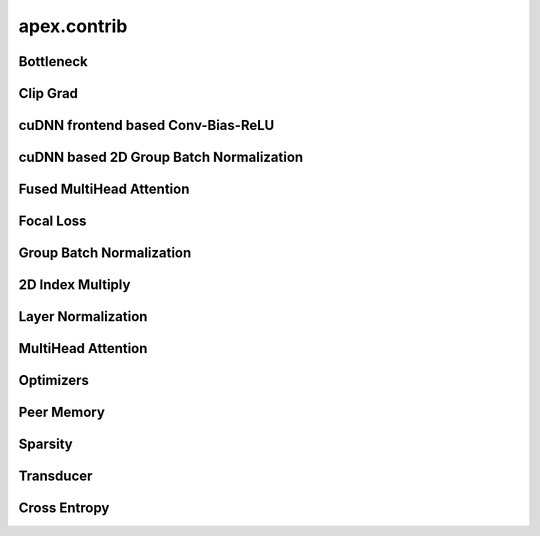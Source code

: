 .. module:: apex.contrib

apex.contrib
============

Bottleneck
----------

.. autosummary::
   :toctree: generated/
   :nosignatures:

   apex.contrib.bottleneck.Bottleneck
   apex.contrib.bottleneck.SpatialBottleneck
   apex.contrib.bottleneck.HaloExchangerNoComm
   apex.contrib.bottleneck.HaloExchangerAllGather
   apex.contrib.bottleneck.HaloExchangerSendRecv
   apex.contrib.bottleneck.HaloExchangerPeer


Clip Grad
---------

.. autosummary::
   :toctree: generated/
   :nosignatures:

   apex.contrib.clip_grad.clip_grad_norm_


cuDNN frontend based Conv-Bias-ReLU
-----------------------------------

.. autosummary::
   :toctree: generated/
   :nosignatures:

   apex.contrib.conv_bias_relu.ConvBiasReLU
   apex.contrib.conv_bias_relu.ConvBias
   apex.contrib.conv_bias_relu.ConvBiasMaskReLU


cuDNN based 2D Group Batch Normalization
----------------------------------------

.. autosummary::
   :toctree: generated/
   :nosignatures:

   apex.contrib.cudnn_gbn.GroupBatchNorm2d


Fused MultiHead Attention
-------------------------

.. autosummary::
   :toctree: generated/
   :nosignatures:

   apex.contrib.fmha.fmha.FMHA


Focal Loss
----------

.. autosummary::
   :toctree: generated/
   :nosignatures:

   apex.contrib.focal_loss.focal_loss.focal_loss


Group Batch Normalization
-------------------------

.. autosummary::
   :toctree: generated/
   :nosignatures:

   apex.contrib.groupbn.BatchNorm2d_NHWC


2D Index Multiply
-----------------

.. autosummary::
   :toctree: generated/
   :nosignatures:

   apex.contrib.index_mul_2d.index_mul_2d


Layer Normalization
-------------------

.. autosummary::
   :toctree: generated/
   :nosignatures:

   apex.contrib.layer_norm.FastLayerNorm


MultiHead Attention
-------------------

.. autosummary::
   :toctree: generated/
   :nosignatures:

   apex.contrib.multihead_attn.SelfMultiheadAttn
   apex.contrib.multihead_attn.EncdecMultiheadAttn
   apex.contrib.multihead_attn.fast_mask_softmax_dropout_func


Optimizers
----------

.. autosummary::
   :toctree: generated/
   :nosignatures:

   apex.contrib.optimizers.distributed_fused_adam.DistributedFusedAdam
   apex.contrib.optimizers.distributed_fused_lamb.DistributedFusedLAMB


Peer Memory
-----------

.. autosummary::
   :toctree: generated/
   :nosignatures:

   apex.contrib.peer_memory.PeerMemoryPool
   apex.contrib.peer_memory.PeerHaloExchanger1d


Sparsity
--------

.. autosummary::
   :toctree: generated/
   :nosignatures:

   apex.contrib.sparsity.create_mask
   apex.contrib.sparsity.ASP


Transducer
----------

.. autosummary::
   :toctree: generated/
   :nosignatures:

   apex.contrib.transducer.TransducerJoint
   apex.contrib.transducer.TransducerLoss


Cross Entropy
-------------

.. autosummary::
   :toctree: generated/
   :nosignatures:

   apex.contrib.xentropy.SoftmaxCrossEntropyLoss
